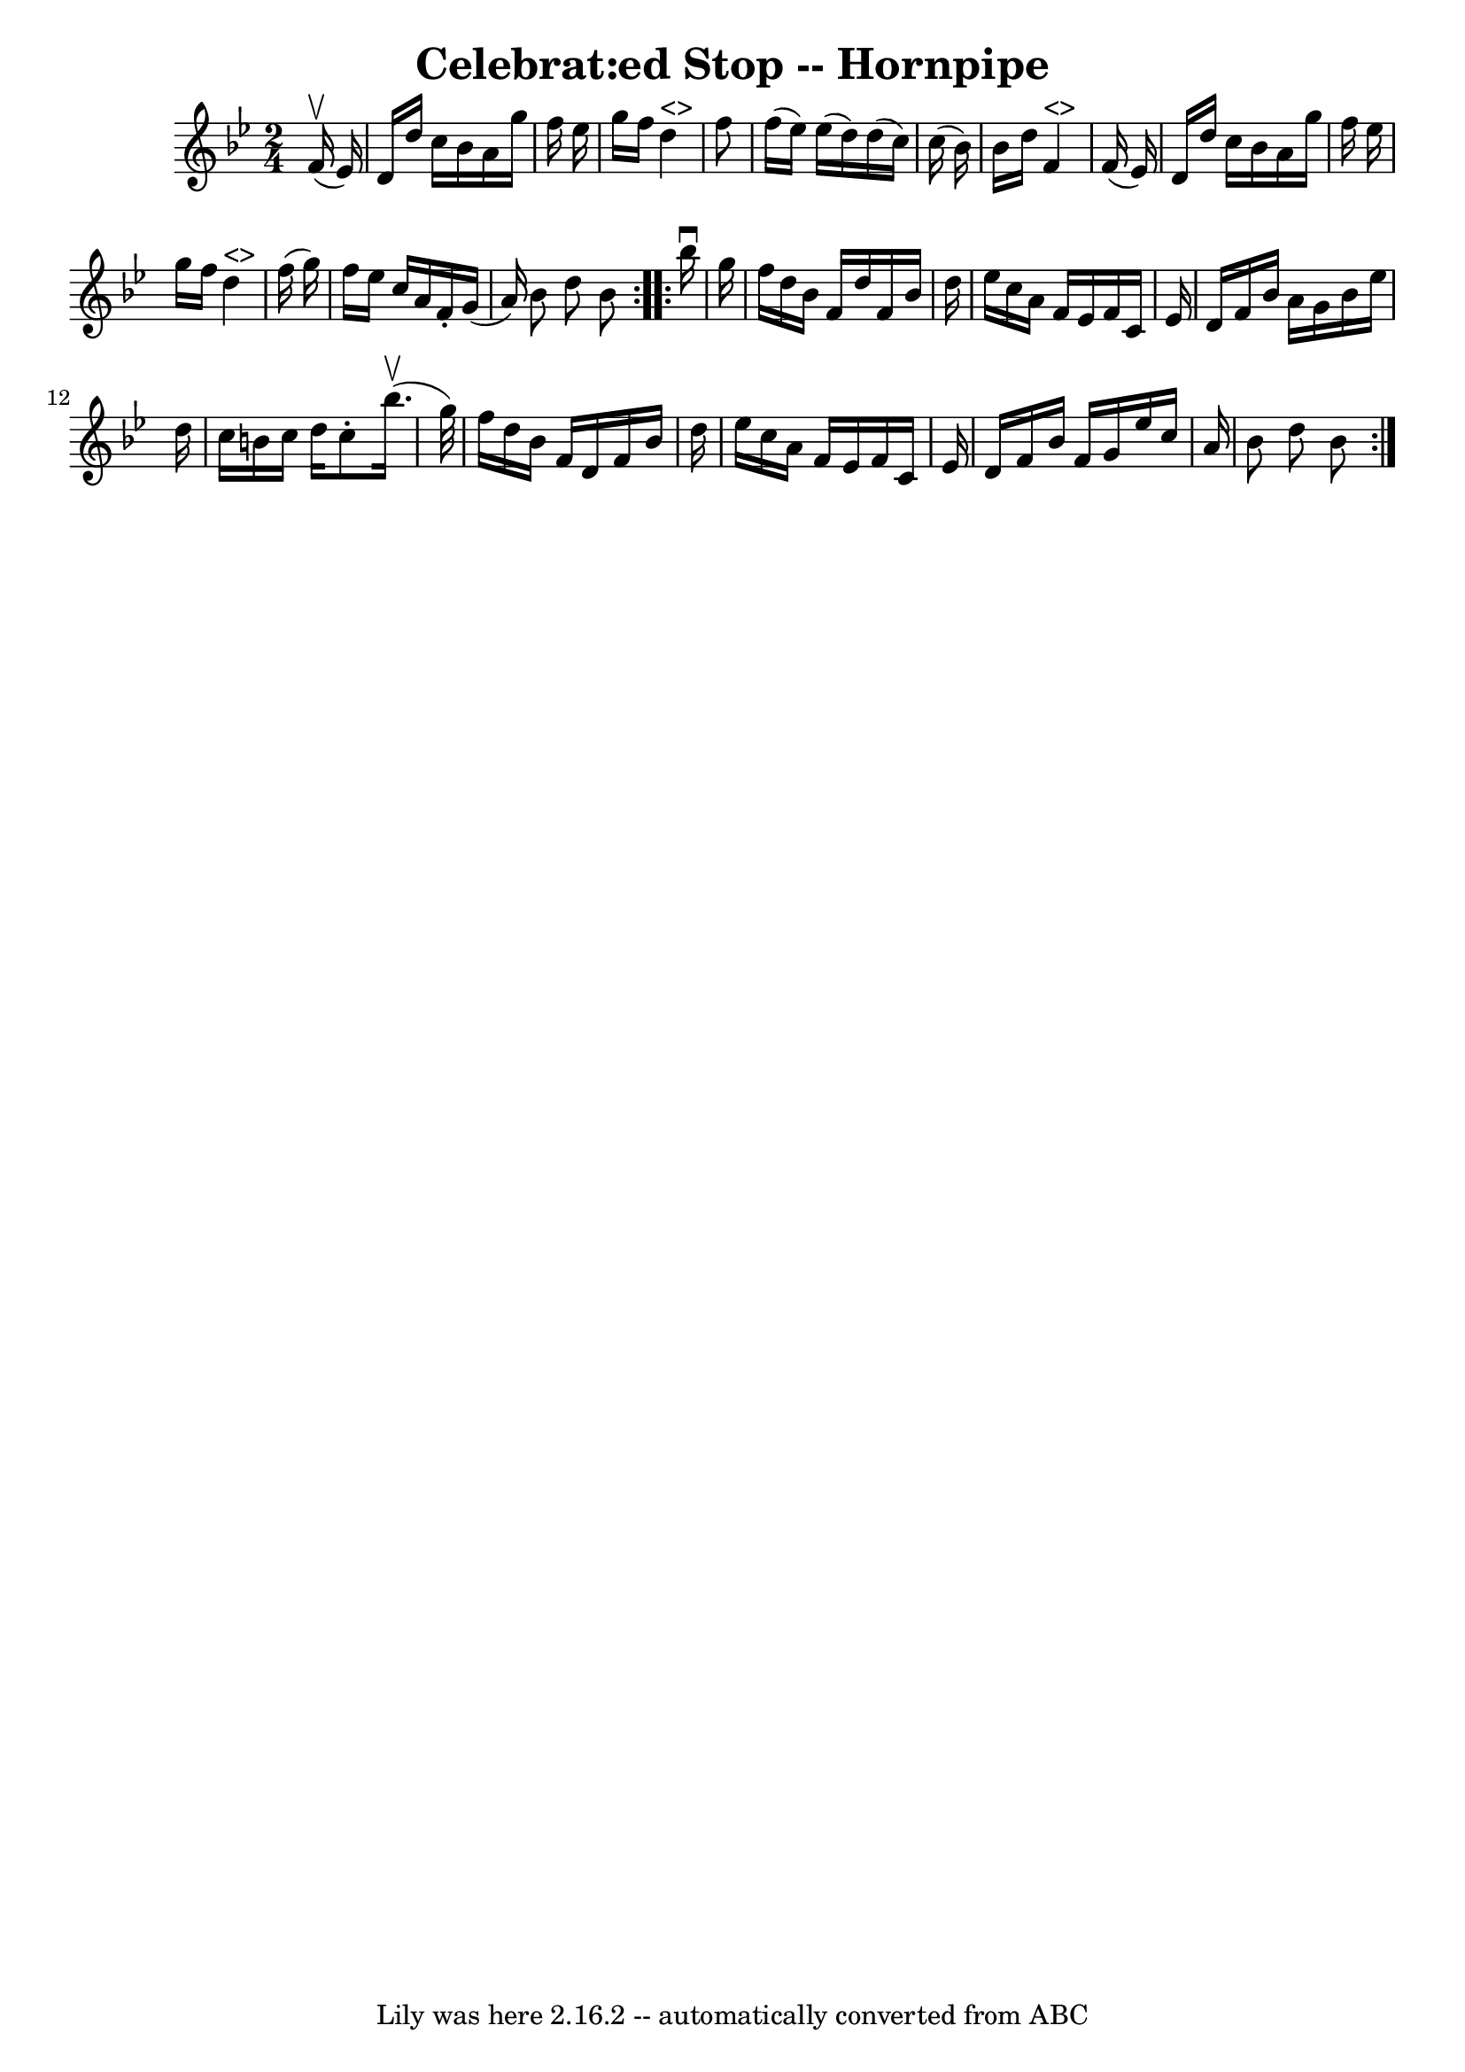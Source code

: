 \version "2.7.40"
\header {
	book = "Ryan's Mammoth Collection of Fiddle Tunes"
	crossRefNumber = "1"
	footnotes = ""
	tagline = "Lily was here 2.16.2 -- automatically converted from ABC"
	title = "Celebrat:ed Stop -- Hornpipe"
}
voicedefault =  {
\set Score.defaultBarType = "empty"

\repeat volta 2 {
\time 2/4 \key bes \major     f'16 (^\upbow   ees'16  -)   \bar "|"   d'16    
d''16    c''16    bes'16    a'16    g''16    f''16    ees''16    \bar "|"   
g''16    f''16      d''4 ^"<>"   f''8    \bar "|"   f''16 (   ees''16  -)   
ees''16 (   d''16  -)   d''16 (   c''16  -)   c''16 (   bes'16  -)   \bar "|"   
bes'16    d''16      f'4 ^"<>"   f'16 (   ees'16  -)   \bar "|"     d'16    
d''16    c''16    bes'16    a'16    g''16    f''16    ees''16    \bar "|"   
g''16    f''16      d''4 ^"<>"   f''16 (   g''16  -)   \bar "|"   f''16    
ees''16    c''16    a'16    f'16 -.   g'16 (   a'16  -)   bes'8    d''8    
bes'8    }     \repeat volta 2 {   bes''16 ^\downbow   g''16    \bar "|"   
f''16    d''16    bes'16    f'16    d''16    f'16    bes'16    d''16    
\bar "|"   ees''16    c''16    a'16    f'16    ees'16    f'16    c'16    ees'16 
   \bar "|"   d'16    f'16    bes'16    a'16    g'16    bes'16    ees''16    
d''16    \bar "|"   c''16    b'16    c''16    d''16    c''8 -.     bes''16. 
(^\upbow   g''32  -)   \bar "|"     f''16    d''16    bes'16    f'16    d'16    
f'16    bes'16    d''16    \bar "|"   ees''16    c''16    a'16    f'16    
ees'16    f'16    c'16    ees'16    \bar "|"   d'16    f'16    bes'16    f'16   
 g'16    ees''16    c''16    a'16    \bar "|"   bes'8    d''8    bes'8    }   
}

\score{
    <<

	\context Staff="default"
	{
	    \voicedefault 
	}

    >>
	\layout {
	}
	\midi {}
}
